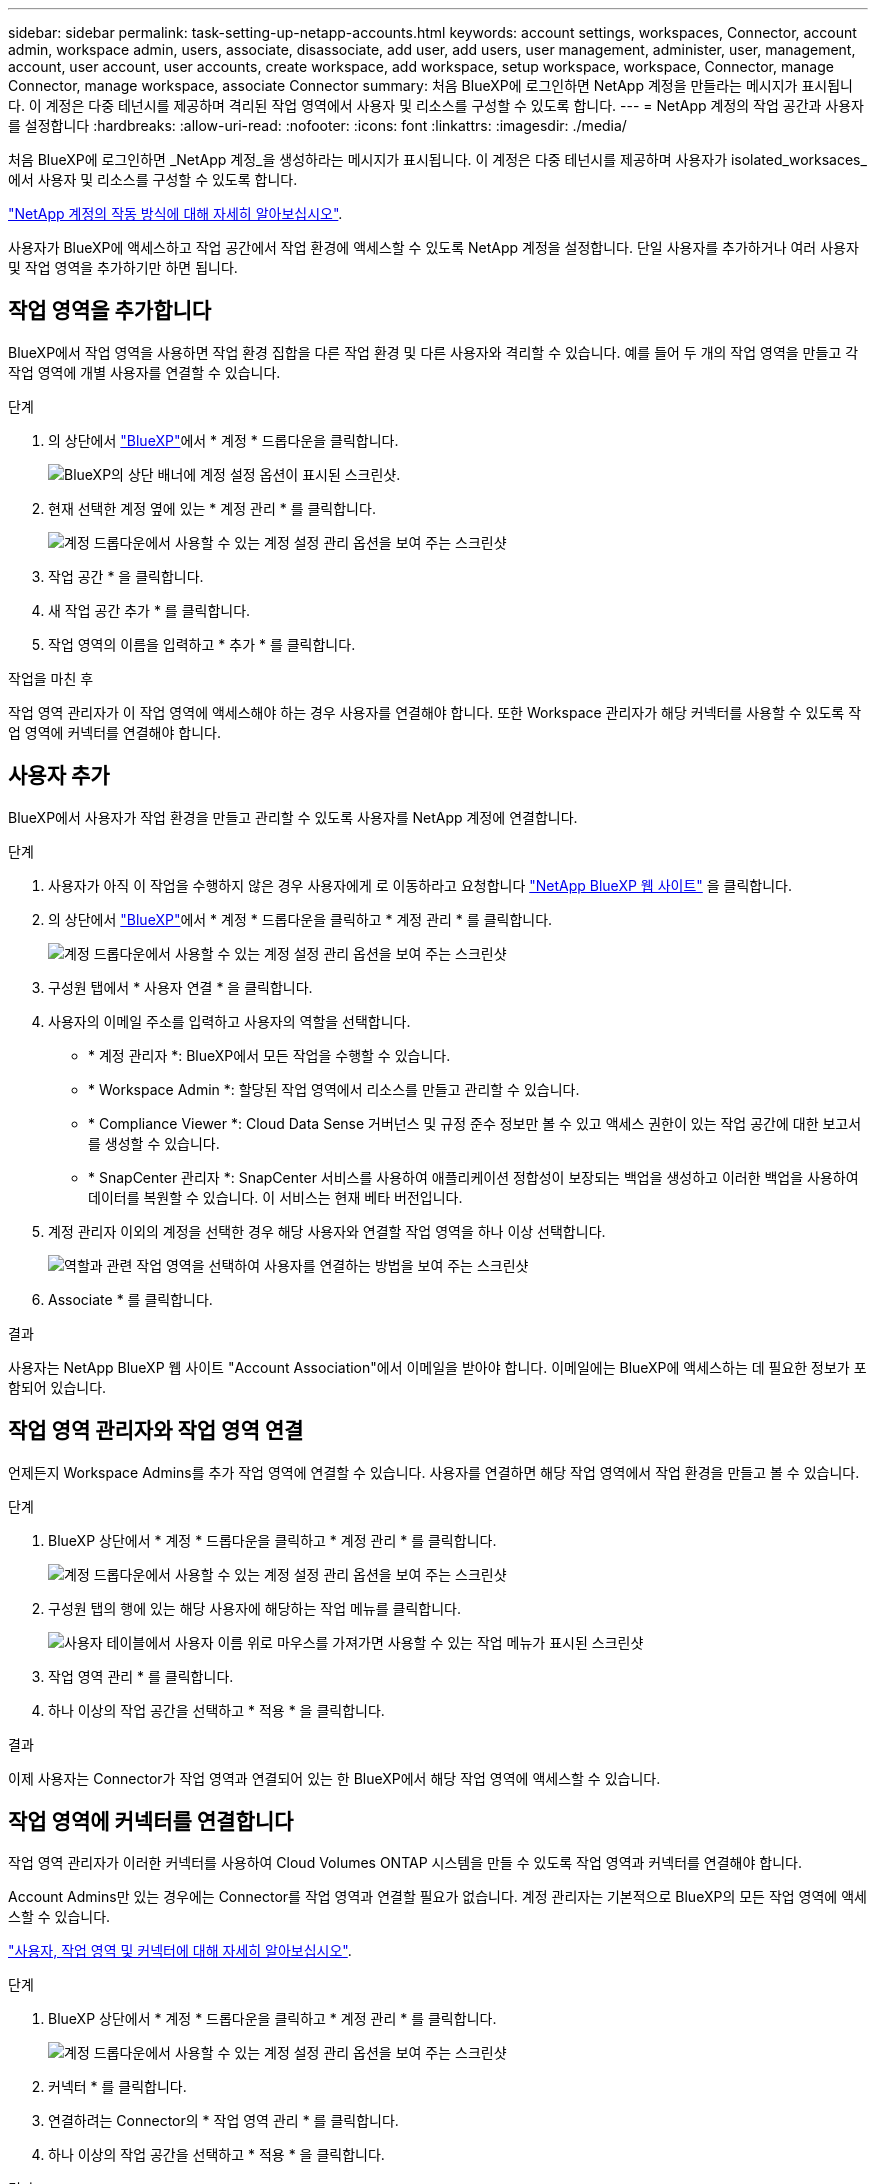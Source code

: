 ---
sidebar: sidebar 
permalink: task-setting-up-netapp-accounts.html 
keywords: account settings, workspaces, Connector, account admin, workspace admin, users, associate, disassociate, add user, add users, user management, administer, user, management, account, user account, user accounts, create workspace, add workspace, setup workspace, workspace, Connector, manage Connector, manage workspace, associate Connector 
summary: 처음 BlueXP에 로그인하면 NetApp 계정을 만들라는 메시지가 표시됩니다. 이 계정은 다중 테넌시를 제공하며 격리된 작업 영역에서 사용자 및 리소스를 구성할 수 있도록 합니다. 
---
= NetApp 계정의 작업 공간과 사용자를 설정합니다
:hardbreaks:
:allow-uri-read: 
:nofooter: 
:icons: font
:linkattrs: 
:imagesdir: ./media/


[role="lead"]
처음 BlueXP에 로그인하면 _NetApp 계정_을 생성하라는 메시지가 표시됩니다. 이 계정은 다중 테넌시를 제공하며 사용자가 isolated_worksaces_에서 사용자 및 리소스를 구성할 수 있도록 합니다.

link:concept-netapp-accounts.html["NetApp 계정의 작동 방식에 대해 자세히 알아보십시오"].

사용자가 BlueXP에 액세스하고 작업 공간에서 작업 환경에 액세스할 수 있도록 NetApp 계정을 설정합니다. 단일 사용자를 추가하거나 여러 사용자 및 작업 영역을 추가하기만 하면 됩니다.



== 작업 영역을 추가합니다

BlueXP에서 작업 영역을 사용하면 작업 환경 집합을 다른 작업 환경 및 다른 사용자와 격리할 수 있습니다. 예를 들어 두 개의 작업 영역을 만들고 각 작업 영역에 개별 사용자를 연결할 수 있습니다.

.단계
. 의 상단에서 https://console.bluexp.netapp.com["BlueXP"^]에서 * 계정 * 드롭다운을 클릭합니다.
+
image:screenshot-account-settings-menu.png["BlueXP의 상단 배너에 계정 설정 옵션이 표시된 스크린샷."]

. 현재 선택한 계정 옆에 있는 * 계정 관리 * 를 클릭합니다.
+
image:screenshot-manage-account-settings.png["계정 드롭다운에서 사용할 수 있는 계정 설정 관리 옵션을 보여 주는 스크린샷"]

. 작업 공간 * 을 클릭합니다.
. 새 작업 공간 추가 * 를 클릭합니다.
. 작업 영역의 이름을 입력하고 * 추가 * 를 클릭합니다.


.작업을 마친 후
작업 영역 관리자가 이 작업 영역에 액세스해야 하는 경우 사용자를 연결해야 합니다. 또한 Workspace 관리자가 해당 커넥터를 사용할 수 있도록 작업 영역에 커넥터를 연결해야 합니다.



== 사용자 추가

BlueXP에서 사용자가 작업 환경을 만들고 관리할 수 있도록 사용자를 NetApp 계정에 연결합니다.

.단계
. 사용자가 아직 이 작업을 수행하지 않은 경우 사용자에게 로 이동하라고 요청합니다 https://cloud.netapp.com["NetApp BlueXP 웹 사이트"^] 을 클릭합니다.
. 의 상단에서 https://console.bluexp.netapp.com["BlueXP"^]에서 * 계정 * 드롭다운을 클릭하고 * 계정 관리 * 를 클릭합니다.
+
image:screenshot-manage-account-settings.png["계정 드롭다운에서 사용할 수 있는 계정 설정 관리 옵션을 보여 주는 스크린샷"]

. 구성원 탭에서 * 사용자 연결 * 을 클릭합니다.
. 사용자의 이메일 주소를 입력하고 사용자의 역할을 선택합니다.
+
** * 계정 관리자 *: BlueXP에서 모든 작업을 수행할 수 있습니다.
** * Workspace Admin *: 할당된 작업 영역에서 리소스를 만들고 관리할 수 있습니다.
** * Compliance Viewer *: Cloud Data Sense 거버넌스 및 규정 준수 정보만 볼 수 있고 액세스 권한이 있는 작업 공간에 대한 보고서를 생성할 수 있습니다.
** * SnapCenter 관리자 *: SnapCenter 서비스를 사용하여 애플리케이션 정합성이 보장되는 백업을 생성하고 이러한 백업을 사용하여 데이터를 복원할 수 있습니다. 이 서비스는 현재 베타 버전입니다.


. 계정 관리자 이외의 계정을 선택한 경우 해당 사용자와 연결할 작업 영역을 하나 이상 선택합니다.
+
image:screenshot_associate_user.gif["역할과 관련 작업 영역을 선택하여 사용자를 연결하는 방법을 보여 주는 스크린샷"]

. Associate * 를 클릭합니다.


.결과
사용자는 NetApp BlueXP 웹 사이트 "Account Association"에서 이메일을 받아야 합니다. 이메일에는 BlueXP에 액세스하는 데 필요한 정보가 포함되어 있습니다.



== 작업 영역 관리자와 작업 영역 연결

언제든지 Workspace Admins를 추가 작업 영역에 연결할 수 있습니다. 사용자를 연결하면 해당 작업 영역에서 작업 환경을 만들고 볼 수 있습니다.

.단계
. BlueXP 상단에서 * 계정 * 드롭다운을 클릭하고 * 계정 관리 * 를 클릭합니다.
+
image:screenshot-manage-account-settings.png["계정 드롭다운에서 사용할 수 있는 계정 설정 관리 옵션을 보여 주는 스크린샷"]

. 구성원 탭의 행에 있는 해당 사용자에 해당하는 작업 메뉴를 클릭합니다.
+
image:screenshot_associate_user_workspace.png["사용자 테이블에서 사용자 이름 위로 마우스를 가져가면 사용할 수 있는 작업 메뉴가 표시된 스크린샷"]

. 작업 영역 관리 * 를 클릭합니다.
. 하나 이상의 작업 공간을 선택하고 * 적용 * 을 클릭합니다.


.결과
이제 사용자는 Connector가 작업 영역과 연결되어 있는 한 BlueXP에서 해당 작업 영역에 액세스할 수 있습니다.



== 작업 영역에 커넥터를 연결합니다

작업 영역 관리자가 이러한 커넥터를 사용하여 Cloud Volumes ONTAP 시스템을 만들 수 있도록 작업 영역과 커넥터를 연결해야 합니다.

Account Admins만 있는 경우에는 Connector를 작업 영역과 연결할 필요가 없습니다. 계정 관리자는 기본적으로 BlueXP의 모든 작업 영역에 액세스할 수 있습니다.

link:concept-netapp-accounts.html#users-workspaces-and-service-connectors["사용자, 작업 영역 및 커넥터에 대해 자세히 알아보십시오"].

.단계
. BlueXP 상단에서 * 계정 * 드롭다운을 클릭하고 * 계정 관리 * 를 클릭합니다.
+
image:screenshot-manage-account-settings.png["계정 드롭다운에서 사용할 수 있는 계정 설정 관리 옵션을 보여 주는 스크린샷"]

. 커넥터 * 를 클릭합니다.
. 연결하려는 Connector의 * 작업 영역 관리 * 를 클릭합니다.
. 하나 이상의 작업 공간을 선택하고 * 적용 * 을 클릭합니다.


.결과
이제 Workspace 관리자가 이러한 커넥터를 사용하여 Cloud Volumes ONTAP 시스템을 생성할 수 있습니다.



== 다음 단계

이제 계정을 설정했으므로 사용자 제거, 작업 영역, 커넥터 및 구독을 관리하여 언제든지 계정을 관리할 수 있습니다. link:task-managing-netapp-accounts.html["계정을 관리하는 방법에 대해 알아보십시오"].

